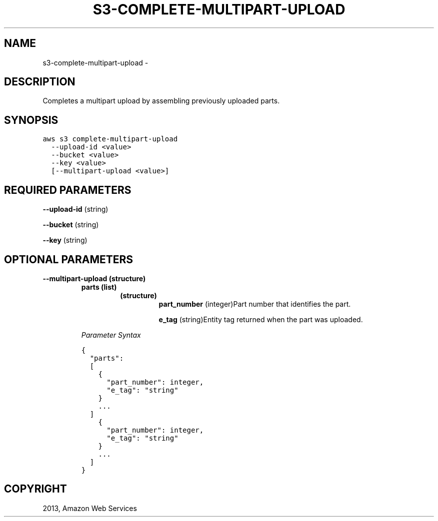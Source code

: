 .TH "S3-COMPLETE-MULTIPART-UPLOAD" "1" "March 09, 2013" "0.8" "aws-cli"
.SH NAME
s3-complete-multipart-upload \- 
.
.nr rst2man-indent-level 0
.
.de1 rstReportMargin
\\$1 \\n[an-margin]
level \\n[rst2man-indent-level]
level margin: \\n[rst2man-indent\\n[rst2man-indent-level]]
-
\\n[rst2man-indent0]
\\n[rst2man-indent1]
\\n[rst2man-indent2]
..
.de1 INDENT
.\" .rstReportMargin pre:
. RS \\$1
. nr rst2man-indent\\n[rst2man-indent-level] \\n[an-margin]
. nr rst2man-indent-level +1
.\" .rstReportMargin post:
..
.de UNINDENT
. RE
.\" indent \\n[an-margin]
.\" old: \\n[rst2man-indent\\n[rst2man-indent-level]]
.nr rst2man-indent-level -1
.\" new: \\n[rst2man-indent\\n[rst2man-indent-level]]
.in \\n[rst2man-indent\\n[rst2man-indent-level]]u
..
.\" Man page generated from reStructuredText.
.
.SH DESCRIPTION
.sp
Completes a multipart upload by assembling previously uploaded parts.
.SH SYNOPSIS
.sp
.nf
.ft C
aws s3 complete\-multipart\-upload
  \-\-upload\-id <value>
  \-\-bucket <value>
  \-\-key <value>
  [\-\-multipart\-upload <value>]
.ft P
.fi
.SH REQUIRED PARAMETERS
.sp
\fB\-\-upload\-id\fP  (string)
.sp
\fB\-\-bucket\fP  (string)
.sp
\fB\-\-key\fP  (string)
.SH OPTIONAL PARAMETERS
.INDENT 0.0
.TP
.B \fB\-\-multipart\-upload\fP  (structure)
.INDENT 7.0
.TP
.B \fBparts\fP  (list)
.INDENT 7.0
.TP
.B (structure)
\fBpart_number\fP  (integer)Part number that identifies the part.
.sp
\fBe_tag\fP  (string)Entity tag returned when the part was uploaded.
.UNINDENT
.UNINDENT
.sp
\fIParameter Syntax\fP
.sp
.nf
.ft C
{
  "parts":
  [
    {
      "part_number": integer,
      "e_tag": "string"
    }
    ...
  ]
    {
      "part_number": integer,
      "e_tag": "string"
    }
    ...
  ]
}
.ft P
.fi
.UNINDENT
.SH COPYRIGHT
2013, Amazon Web Services
.\" Generated by docutils manpage writer.
.
